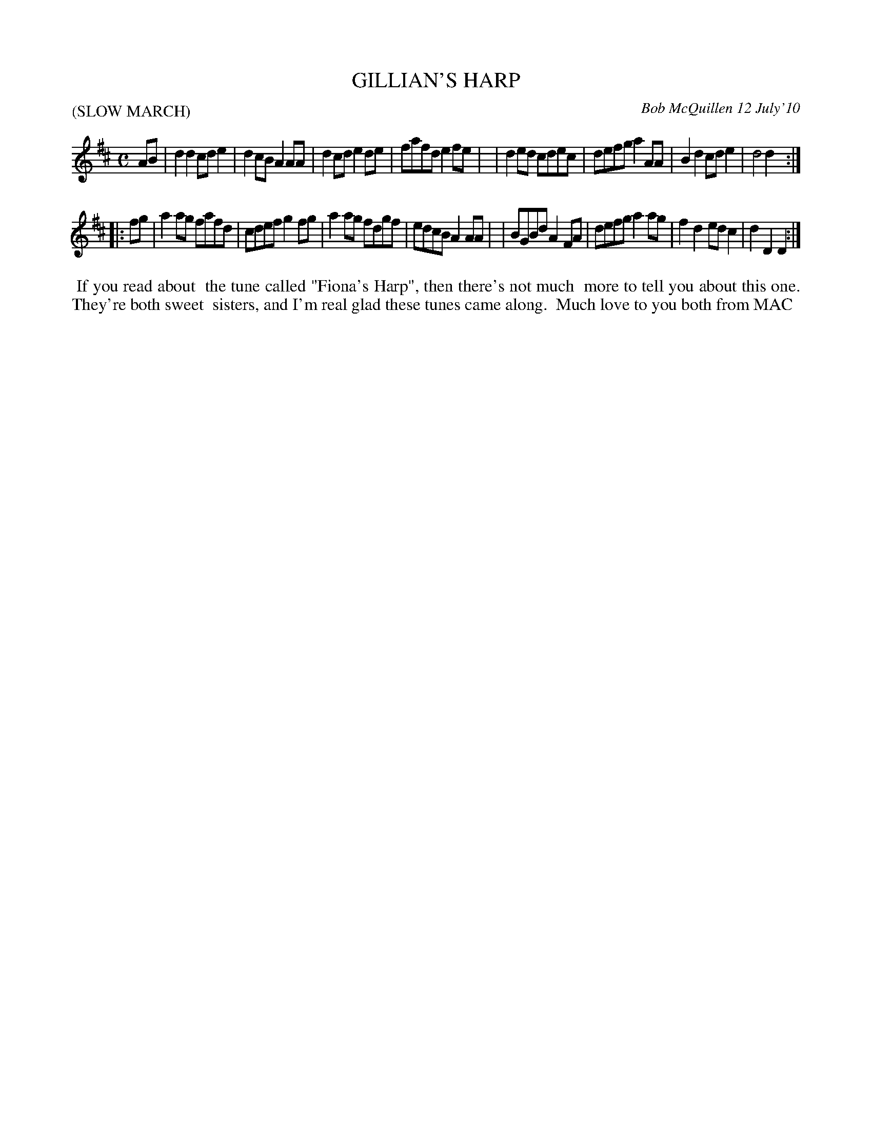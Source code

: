 X: 14032
T: GILLIAN'S HARP
C: Bob McQuillen 12 July'10
B: Bob's Note Book 14 #32
%R: march
%D:2010
Z: 2020 John Chambers <jc:trillian.mit.edu>
M: C
L: 1/8
P: (SLOW MARCH)
K: D
AB \
| d2d2 cde2 | d2cB A2AA | d2cd e2de | fafd e2fe |\
| d2ed cdec | defg a2AA | B2d2 cde2 | d4   d2  :|
|: fg \
| a2ag fafd | cdef g2fg | a2ag fdgf | edcB A2AA |\
| BGBd A2FA | defg a2ag | f2d2 edc2 | d2D2 D2  :|
%%begintext align
%% If you read about
%% the tune called "Fiona's Harp", then there's not much
%% more to tell you about this one. They're both sweet
%% sisters, and I'm real glad these tunes came along.
%% Much love to you both from MAC
%%endtext

